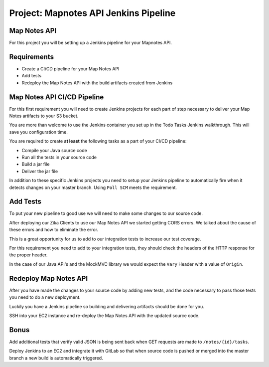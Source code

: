 .. _project_mapnotes-pipeline:

======================================
Project: Mapnotes API Jenkins Pipeline
======================================

Map Notes API
=============

For this project you will be setting up a Jenkins pipeline for your Mapnotes API.

Requirements
============

- Create a CI/CD pipeline for your Map Notes API
- Add tests
- Redeploy the Map Notes API with the build artifacts created from Jenkins

Map Notes API CI/CD Pipeline
============================

For this first requirement you will need to create Jenkins projects for each part of step necessary to deliver your Map Notes artifacts to your S3 bucket.

You are more than welcome to use the Jenkins container you set up in the Todo Tasks Jenkins walkthrough. This will save you configuration time.

You are required to create **at least** the following tasks as a part of your CI/CD pipeline:

- Compile your Java source code
- Run all the tests in your source code
- Build a jar file
- Deliver the jar file

In addition to these specific Jenkins projects you need to setup your Jenkins pipeline to automatically fire when it detects changes on your master branch. Using ``Poll SCM`` meets the requirement.

Add Tests
=========

To put your new pipeline to good use we will need to make some changes to our source code.

After deploying our Zika Clients to use our Map Notes API we started getting CORS errors. We talked about the cause of these errors and how to eliminate the error.

This is a great opportunity for us to add to our integration tests to increase our test coverage.

For this requirement you need to add to your integration tests, they should check the headers of the HTTP response for the proper header.

In the case of our Java API's and the MockMVC library we would expect the ``Vary`` Header with a value of ``Origin``.

Redeploy Map Notes API
======================

After you have made the changes to your source code by adding new tests, and the code necessary to pass those tests you need to do a new deployment.

Luckily you have a Jenkins pipeline so building and delivering artifacts should be done for you.

SSH into your EC2 instance and re-deploy the Map Notes API with the updated source code.

Bonus
=====

Add additional tests that verify valid JSON is being sent back when GET requests are made to ``/notes/{id}/tasks``.

Deploy Jenkins to an EC2 and integrate it with GitLab so that when source code is pushed or merged into the master branch a new build is automatically triggered.
